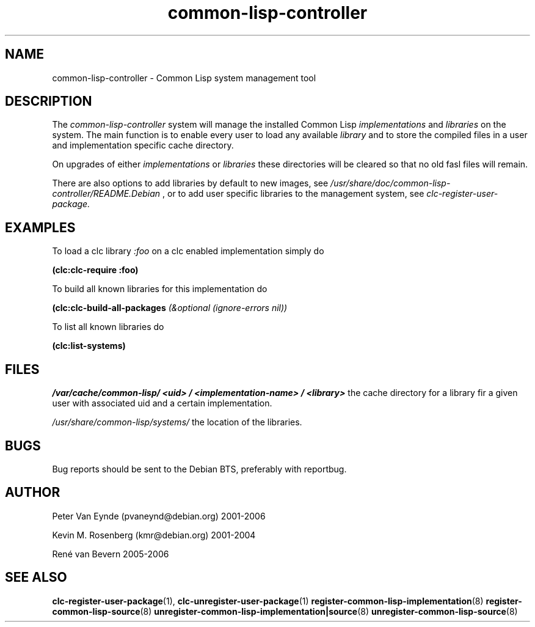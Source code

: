 .\" 	-*- Mode: Nroff -*-
.TH "common-lisp-controller" "3" "March, 15, 2006"
.AT 3
.SH NAME
common-lisp-controller - Common Lisp system management tool

.SH DESCRIPTION

The
.I common-lisp-controller
system will manage the installed Common
Lisp
.I implementations
and 
.I libraries
on the system. The main function is to enable
every user to load any available 
.I library
and to store the compiled files in a user and
implementation specific cache directory.

On upgrades of either 
.I implementations
or 
.I libraries
these directories will be cleared so that no
old fasl files will remain.

There are also options to add libraries by default
to new images, see
.I /usr/share/doc/common-lisp-controller/README.Debian
, or to add user specific libraries to
the management system, see
.I clc-register-user-package.
 
.SH EXAMPLES

To load a clc library
.I :foo
on a clc enabled implementation simply do

.B (clc:clc-require :foo)

To build all known libraries for this
implementation do

.B (clc:clc-build-all-packages 
.I (&optional (ignore-errors nil))

To list all known libraries do

.B (clc:list-systems)

.SH FILES

.I /var/cache/common-lisp/
.IB <uid>
.I /
.IB <implementation-name>
.I /
.IB <library>
the cache directory for a library fir a given user 
with associated uid and a certain implementation.

.I /usr/share/common-lisp/systems/ 
the location of the libraries.

.SH BUGS

Bug reports should be sent to the Debian BTS, preferably with
reportbug.

.SH AUTHOR
Peter Van Eynde (pvaneynd@debian.org) 2001-2006

Kevin M. Rosenberg (kmr@debian.org) 2001-2004

René van Bevern 2005-2006

.SH "SEE ALSO"
.BR clc-register-user-package (1),
.BR clc-unregister-user-package (1)
.BR register-common-lisp-implementation (8)
.BR register-common-lisp-source (8)
.BR unregister-common-lisp-implementation|source (8)
.BR unregister-common-lisp-source (8)
